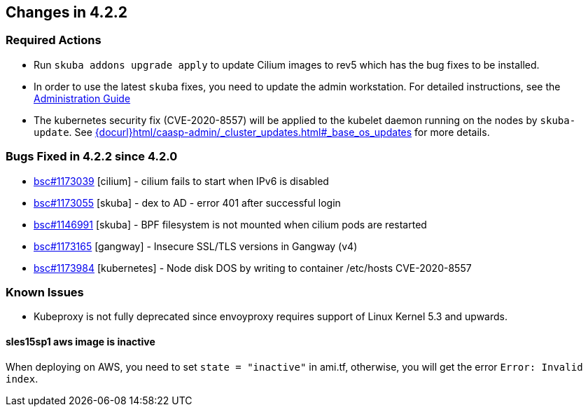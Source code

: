 == Changes in 4.2.2

////
=== Deprecations in 4.2.2
None
////

=== Required Actions

* Run `skuba addons upgrade apply` to update Cilium images to rev5 which has the bug fixes to be installed.
* In order to use the latest `skuba` fixes, you need to update the admin workstation. For detailed instructions, see the link:{docurl}single-html/caasp-admin/#_update_management_workstation[Administration Guide]
* The kubernetes security fix (CVE-2020-8557) will be applied to the kubelet daemon running on the nodes by `skuba-update`. See link:{docurl}html/caasp-admin/_cluster_updates.html#_base_os_updates[] for more details.

=== Bugs Fixed in 4.2.2 since 4.2.0

* link:https://bugzilla.suse.com/show_bug.cgi?id=1173039[bsc#1173039] [cilium] - cilium fails to start when IPv6 is disabled
* link:https://bugzilla.suse.com/show_bug.cgi?id=1173055[bsc#1173055] [skuba]  - dex to AD - error 401 after successful login
* link:https://bugzilla.suse.com/show_bug.cgi?id=1146991[bsc#1146991] [skuba]  - BPF filesystem is not mounted when cilium pods are restarted
* link:https://bugzilla.suse.com/show_bug.cgi?id=1173165[bsc#1173165] [gangway] - Insecure SSL/TLS versions in Gangway (v4)
* link:https://bugzilla.suse.com/show_bug.cgi?id=1173984[bsc#1173984] [kubernetes] - Node disk DOS by writing to container /etc/hosts CVE-2020-8557

[[docs-changes-422]]
//=== Documentation Changes

[[known-issues-422]]
=== Known Issues

* Kubeproxy is not fully deprecated since envoyproxy requires support of Linux Kernel 5.3 and upwards.

==== sles15sp1 aws image is inactive

When deploying on AWS, you need to set `state = "inactive"` in ami.tf, otherwise, you will get the error `Error: Invalid index`.
